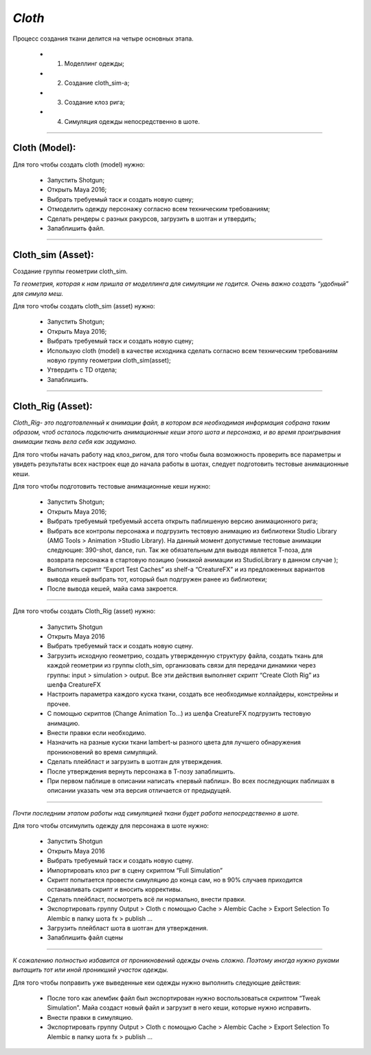 .. _cfx-cloth-lable:

*Cloth*
~~~~~~~

Процесс создания ткани делится на четыре основных этапа. 

	* 1. Моделлинг одежды;
	* 2. Создание cloth_sim-a; 
	* 3. Создание клоз рига;
	* 4. Симуляция одежды непосредственно в шоте.
____

Cloth (Model):
----------------

Для того чтобы создать cloth (model) нужно:

	* Запустить Shotgun;

	* Открыть Maya 2016;

	* Выбрать требуемый таск и создать новую сцену;

	* Отмоделить одежду персонажу согласно всем техническим требованиям;

	* Сделать рендеры с разных ракурсов, загрузить в шотган и утвердить;

	* Запаблишить файл.

_____

Cloth_sim (Asset):
-------------------

Создание группы геометрии cloth_sim. 

*Та геометрия, которая к нам пришла от моделлинга для симуляции не годится. Очень важно создать “удобный” для симула меш.*

Для того чтобы создать cloth_sim (asset) нужно:

	* Запустить Shotgun;
	
	* Открыть Maya 2016;
	
	* Выбрать требуемый таск и создать новую сцену;
	
	* Использую cloth (model) в качестве исходника сделать согласно всем техническим требованиям новую группу геометрии cloth_sim(asset);
	
	* Утвердить с TD отдела;
	
	* Запаблишить.

______

Cloth_Rig (Asset):
-------------------

*Cloth_Rig- это подготовленный к анимации файл, в котором вся необходимая информация собрана таким образом, чтоб осталось подключить анимационные кеши этого шота и персонажа, и во время проигрывания анимации ткань вела себя как задумано.*

Для того чтобы начать работу над клоз_ригом, для того чтобы была возможность проверить все параметры и увидеть результаты всех настроек еще до начала работы в шотах, следует подготовить тестовые анимационные кеши.

Для того чтобы подготовить тестовые анимационные кеши нужно:

	* Запустить Shotgun;

	* Открыть Maya 2016;

	* Выбрать требуемый требуемый ассета открыть паблишеную версию анимационного рига;

	* Выбрать все контролы персонажа и подгрузить тестовую анимацию из библиотеки Studio Library (AMG Tools > Animation >Studio Library). На данный момент допустимые тестовые анимации следующие: 390-shot, dance, run. Так же обязательным для выводя является Т-поза, для возврата персонажа в стартовую позицию (никакой анимации из StudioLibrary в данном случае );

	* Выполнить скрипт “Export Test Caches”  из shelf-a “CreatureFX” и из предложенных вариантов вывода кешей выбрать тот, который был подгружен ранее из библиотеки;

	* После вывода кешей, майа сама закроется.

_______

Для того чтобы создать Cloth_Rig (asset) нужно:

	* Запустить Shotgun
	
	* Открыть Maya 2016

	* Выбрать требуемый таск и создать новую сцену.

	* Загрузить исходную геометрию, создать утвержденную структуру файла, создать ткань для каждой геометрии из группы cloth_sim, организовать связи для передачи динамики через группы: input > simulation > output. Все эти действия выполняет скрипт “Create Cloth Rig” из шелфа CreatureFX

	* Настроить параметра каждого куска ткани, создать все необходимые коллайдеры, констрейны и прочее.

	* С помощью скриптов  (Change Animation To...) из шелфа CreatureFX подгрузить тестовую анимацию.

	* Внести правки если необходимо.

	* Назначить на разные куски ткани lambert-ы разного цвета для лучшего обнаружения проникновений во время симуляций.

	* Сделать плейбласт и загрузить в шотган для утверждения.

	* После утверждения вернуть персонажа в Т-позу запаблишить.

	* При первом паблише в описании написать «первый паблиш». Во всех последующих паблишах в описании указать чем эта версия отличается от предыдущей.

______

*Почти последним этапом работы над симуляцией ткани будет работа непосредственно в шоте.*

Для того чтобы отсимулить одежду для персонажа в шоте нужно:

	* Запустить Shotgun

	* Открыть Maya 2016

	* Выбрать требуемый таск и создать новую сцену.

	* Импортировать клоз риг в сцену скриптом “Full Simulation”

	* Скрипт попытается провести симуляцию до конца сам, но в 90% случаев приходится останавливать скрипт и вносить коррективы.

	* Сделать плейбласт, посмотреть всё ли нормально, внести правки.

	* Экспортировать группу Output > Cloth с помощью Cache > Alembic Cache > Export Selection To Alembic в папку шота fx > publish ...

	* Загрузить плейбласт шота в шотган для утверждения.

	* Запаблишить файл сцены

______

*К сожалению полностью избавится от проникновений одежды очень сложно. Поэтому иногда нужно руками вытащить тот или иной проникший участок одежды.*

Для того чтобы поправить уже выведенные кеи одежды нужно выполнить следующие действия:

	* После того как алембик файл был экспортирован нужно воспользоваться скриптом “Tweak Simulation”. Майа создаст новый файл и загрузит в него кеши, которые нужно исправить.

	* Внести правки в симуляцию.

	* Экспортировать группу Output > Cloth с помощью Cache > Alembic Cache > Export Selection To Alembic в папку шота fx > publish …
